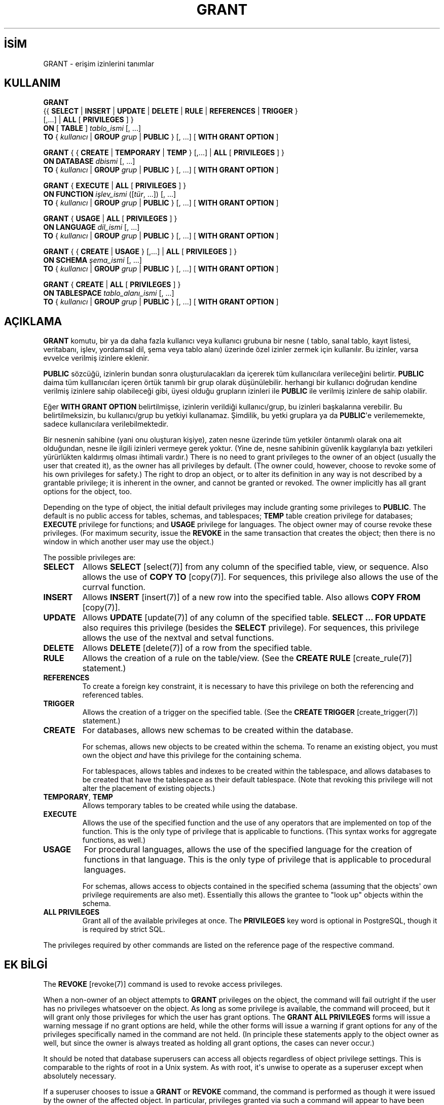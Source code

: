 .\" http://belgeler.org \N'45' 2006\N'45'11\N'45'26T10:18:37+02:00  
.TH "GRANT" 7 "" "PostgreSQL" "SQL \N'45' Dil Deyimleri"
.nh   
.SH İSİM
GRANT \N'45' erişim izinlerini tanımlar   
.SH KULLANIM 
.nf
\fBGRANT\fR
\  {{ \fBSELECT\fR | \fBINSERT\fR | \fBUPDATE\fR | \fBDELETE\fR | \fBRULE\fR | \fBREFERENCES\fR | \fBTRIGGER\fR }
\    [,...] | \fBALL\fR [ \fBPRIVILEGES\fR ] }
\  \fBON\fR [ \fBTABLE\fR ] \fItablo_ismi\fR [, ...]
\  \fBTO\fR { \fIkullanıcı\fR | \fBGROUP\fR \fIgrup\fR | \fBPUBLIC\fR } [, ...] [ \fBWITH GRANT OPTION\fR ]

\fBGRANT\fR { { \fBCREATE\fR | \fBTEMPORARY\fR | \fBTEMP\fR } [,...] | \fBALL\fR [ \fBPRIVILEGES\fR ] }
\  \fBON DATABASE\fR \fIdbismi\fR [, ...]
\  \fBTO\fR { \fIkullanıcı\fR | \fBGROUP\fR \fIgrup\fR | \fBPUBLIC\fR } [, ...] [ \fBWITH GRANT OPTION\fR ]

\fBGRANT\fR { \fBEXECUTE\fR | \fBALL\fR [ \fBPRIVILEGES\fR ] }
\  \fBON FUNCTION\fR \fIişlev_ismi\fR ([\fItür\fR, ...]) [, ...]
\  \fBTO\fR { \fIkullanıcı\fR | \fBGROUP\fR \fIgrup\fR | \fBPUBLIC\fR } [, ...] [ \fBWITH GRANT OPTION\fR ]

\fBGRANT\fR { \fBUSAGE\fR | \fBALL\fR [ \fBPRIVILEGES\fR ] }
\  \fBON LANGUAGE\fR \fIdil_ismi\fR [, ...]
\  \fBTO\fR { \fIkullanıcı\fR | \fBGROUP\fR \fIgrup\fR | \fBPUBLIC\fR } [, ...] [ \fBWITH GRANT OPTION\fR ]

\fBGRANT\fR { { \fBCREATE\fR | \fBUSAGE\fR } [,...] | \fBALL\fR [ \fBPRIVILEGES\fR ] }
\  \fBON SCHEMA\fR \fIşema_ismi\fR [, ...]
\  \fBTO\fR { \fIkullanıcı\fR | \fBGROUP\fR \fIgrup\fR | \fBPUBLIC\fR } [, ...] [ \fBWITH GRANT OPTION\fR ]

\fBGRANT\fR { \fBCREATE\fR | \fBALL\fR [ \fBPRIVILEGES\fR ] }
\  \fBON TABLESPACE\fR \fItablo_alanı_ismi\fR [, ...]
\  \fBTO\fR { \fIkullanıcı\fR | \fBGROUP\fR \fIgrup\fR | \fBPUBLIC\fR } [, ...] [ \fBWITH GRANT OPTION\fR ]
.fi
    
.SH AÇIKLAMA
\fBGRANT\fR komutu, bir ya da daha fazla kullanıcı veya kullanıcı grubuna bir nesne ( tablo, sanal tablo, kayıt listesi, veritabanı, işlev, yordamsal dil, şema veya tablo alanı) üzerinde özel izinler zermek için kullanılır. Bu izinler, varsa evvelce verilmiş izinlere eklenir.   

\fBPUBLIC\fR sözcüğü, izinlerin bundan sonra oluşturulacakları da içererek tüm kullanıcılara verileceğini belirtir. \fBPUBLIC\fR daima tüm kulllanıcıları içeren örtük tanımlı bir grup olarak düşünülebilir. herhangi bir kullanıcı doğrudan kendine verilmiş izinlere sahip olabileceği gibi, üyesi olduğu grupların izinleri ile \fBPUBLIC\fR ile verilmiş izinlere de sahip olabilir.   

Eğer \fBWITH GRANT OPTION\fR belirtilmişse, izinlerin verildiği kullanıcı/grup, bu izinleri başkalarına verebilir. Bu belirtilmeksizin, bu kullanıcı/grup bu yetkiyi kullanamaz. Şimdilik, bu yetki gruplara ya da \fBPUBLIC\fR\N'39'e verilememekte, sadece kullanıcılara verilebilmektedir.   

Bir nesnenin sahibine (yani onu oluşturan kişiye), zaten nesne üzerinde tüm yetkiler öntanımlı olarak ona ait olduğundan, nesne ile ilgili izinleri vermeye gerek yoktur. (Yine de, nesne sahibinin güvenlik kaygılarıyla bazı yetkileri yürürlükten kaldırmış olması ihtimali vardır.)    There is no need to grant privileges to the owner of an object    (usually the user that created it),    as the owner has all privileges by default.  (The owner could,    however, choose to revoke some of his own privileges for safety.)    The right to drop an object, or to alter its definition in any way is    not described by a grantable privilege; it is inherent in the owner,    and cannot be granted or revoked.  The owner implicitly has all grant    options for the object, too.   

Depending on the type of object, the initial default privileges may    include granting some privileges to \fBPUBLIC\fR.    The default is no public access for tables, schemas, and tablespaces;    \fBTEMP\fR table creation privilege for databases;    \fBEXECUTE\fR privilege for functions; and    \fBUSAGE\fR privilege for languages.    The object owner may of course revoke these privileges.  (For maximum    security, issue the \fBREVOKE\fR in the same transaction that    creates the object; then there is no window in which another user    may use the object.)   

The possible privileges are:   


.br
.ns
.TP 
\fBSELECT\fR
Allows \fBSELECT\fR [select(7)] from any column of the specified table, view, or sequence.  Also allows the use of \fBCOPY TO\fR [copy(7)].  For sequences, this privilege also allows the use of the currval function.      

.TP 
\fBINSERT\fR
Allows \fBINSERT\fR [insert(7)] of a new row into the specified table.  Also allows \fBCOPY FROM\fR [copy(7)].      

.TP 
\fBUPDATE\fR
Allows \fBUPDATE\fR [update(7)] of any column of the        specified table.  \fBSELECT ... FOR UPDATE\fR        also requires this privilege (besides the        \fBSELECT\fR privilege).  For sequences, this        privilege allows the use of the nextval and        setval functions.      

.TP 
\fBDELETE\fR
Allows \fBDELETE\fR [delete(7)] of a row from the        specified table.      

.TP 
\fBRULE\fR
Allows the creation of a rule on the table/view.  (See the \fBCREATE RULE\fR [create_rule(7)] statement.)      

.TP 
\fBREFERENCES\fR
To create a foreign key constraint, it is        necessary to have this privilege on both the referencing and        referenced tables.      

.TP 
\fBTRIGGER\fR
Allows the creation of a trigger on the specified table.  (See the        \fBCREATE TRIGGER\fR [create_trigger(7)] statement.)      

.TP 
\fBCREATE\fR
For databases, allows new schemas to be created within the database.       

For schemas, allows new objects to be created within the schema.        To rename an existing object, you must own the object \fIand\fR        have this privilege for the containing schema.       

For tablespaces, allows tables and indexes to be created within the        tablespace, and allows databases to be created that have the tablespace        as their default tablespace.  (Note that revoking this privilege        will not alter the placement of existing objects.)      

.TP 
\fBTEMPORARY\fR, \fBTEMP\fR
Allows temporary tables to be created while using the database.      

.TP 
\fBEXECUTE\fR
Allows the use of the specified function and the use of any        operators that are implemented on top of the function.  This is        the only type of privilege that is applicable to functions.        (This syntax works for aggregate functions, as well.)      

.TP 
\fBUSAGE\fR
For procedural languages, allows the use of the specified language for        the creation of functions in that language.  This is the only type        of privilege that is applicable to procedural languages.       

For schemas, allows access to objects contained in the specified        schema (assuming that the objects\N'39' own privilege requirements are        also met).  Essentially this allows the grantee to "look up"        objects within the schema.      

.TP 
\fBALL PRIVILEGES\fR
Grant all of the available privileges at once.        The \fBPRIVILEGES\fR key word is optional in        PostgreSQL, though it is required by        strict SQL.      

.PP    

The privileges required by other commands are listed on the    reference page of the respective command.   

.SH EK BİLGİ
The \fBREVOKE\fR [revoke(7)] command is used     to revoke access privileges.    

When a non\N'45'owner of an object attempts to \fBGRANT\fR privileges     on the object, the command will fail outright if the user has no     privileges whatsoever on the object.  As long as some privilege is     available, the command will proceed, but it will grant only those     privileges for which the user has grant options.  The \fBGRANT ALL     PRIVILEGES\fR forms will issue a warning message if no grant options are     held, while the other forms will issue a warning if grant options for     any of the privileges specifically named in the command are not held.     (In principle these statements apply to the object owner as well, but     since the owner is always treated as holding all grant options, the     cases can never occur.)    

It should be noted that database superusers can access     all objects regardless of object privilege settings.  This     is comparable to the rights of root in a Unix system.     As with root, it\N'39's unwise to operate as a superuser     except when absolutely necessary.    

If a superuser chooses to issue a \fBGRANT\fR or \fBREVOKE\fR     command, the command is performed as though it were issued by the     owner of the affected object.  In particular, privileges granted via     such a command will appear to have been granted by the object owner.    

Currently, PostgreSQL does not support     granting or revoking privileges for individual columns of a table.     One possible workaround is to create a view having just the desired     columns and then grant privileges to that view.    

Use \fBpsql(1)\fR\N'39's \fB\\z\fR command     to obtain information about existing privileges, for example:    


.nf
=> \\z mytable

\                        Access privileges for database "lusitania"
\ Schema |  Name   | Type  |                     Access privileges
\N'45'\N'45'\N'45'\N'45'\N'45'\N'45'\N'45'\N'45'+\N'45'\N'45'\N'45'\N'45'\N'45'\N'45'\N'45'\N'45'\N'45'+\N'45'\N'45'\N'45'\N'45'\N'45'\N'45'\N'45'+\N'45'\N'45'\N'45'\N'45'\N'45'\N'45'\N'45'\N'45'\N'45'\N'45'\N'45'\N'45'\N'45'\N'45'\N'45'\N'45'\N'45'\N'45'\N'45'\N'45'\N'45'\N'45'\N'45'\N'45'\N'45'\N'45'\N'45'\N'45'\N'45'\N'45'\N'45'\N'45'\N'45'\N'45'\N'45'\N'45'\N'45'\N'45'\N'45'\N'45'
\ public | mytable | table | {miriam=arwdRxt/miriam,=r/miriam,"group
\                             todos=arw/miriam"}
(1 row)
.fi    

The entries shown by \fB\\z\fR are interpreted thus:    


.RS 4
.nf
\          =xxxx \N'45'\N'45' privileges granted to PUBLIC
\      uname=xxxx \N'45'\N'45' privileges granted to a user
group gname=xxxx \N'45'\N'45' privileges granted to a group

\              r \N'45'\N'45' SELECT ("read")
\              w \N'45'\N'45' UPDATE ("write")
\              a \N'45'\N'45' INSERT ("append")
\              d \N'45'\N'45' DELETE
\              R \N'45'\N'45' RULE
\              x \N'45'\N'45' REFERENCES
\              t \N'45'\N'45' TRIGGER
\              X \N'45'\N'45' EXECUTE
\              U \N'45'\N'45' USAGE
\              C \N'45'\N'45' CREATE
\              T \N'45'\N'45' TEMPORARY
\        arwdRxt \N'45'\N'45' ALL PRIVILEGES (for tables)
\              * \N'45'\N'45' grant option for preceding privilege

\          /yyyy \N'45'\N'45' user who granted this privilege
.fi
.RE    

The above example display would be seen by user miriam after     creating table mytable and doing    


.RS 4
.nf
GRANT SELECT ON mytable TO PUBLIC;
GRANT SELECT, UPDATE, INSERT ON mytable TO GROUP todos;
.fi
.RE    

If the "Access privileges" column is empty for a given object, it means the object has default privileges (that is, its privileges column is null).  Default privileges always include all privileges for the owner, and may include some privileges for \fBPUBLIC\fR depending on the object type, as explained above.  The first \fBGRANT\fR or \fBREVOKE\fR on an object will instantiate the default privileges (producing, for example, {miriam=arwdRxt/miriam}) and then modify them per the specified request.    

Notice that the owner\N'39's implicit grant options are not marked in the     access privileges display.  A * will appear only when     grant options have been explicitly granted to someone.   

.SH ÖRNEKLER
Grant insert privilege to all users on table films:    


.RS 4
.nf
GRANT INSERT ON films TO PUBLIC;
.fi
.RE   

Grant all available privileges to user manuel on view    kinds:    


.RS 4
.nf
GRANT ALL PRIVILEGES ON kinds TO manuel;
.fi
.RE    

Note that while the above will indeed grant all privileges if executed by a    superuser or the owner of kinds, when executed by someone    else it will only grant those permissions for which the someone else has    grant options.   

.SH UYUMLULUK
According to the SQL standard, the \fBPRIVILEGES\fR     key word in \fBALL PRIVILEGES\fR is required.  The     SQL standard does not support setting the privileges on more than     one object per command.    

PostgreSQL allows an object owner to revoke his     own ordinary privileges: for example, a table owner can make the table     read\N'45'only to himself by revoking his own \fBINSERT\fR, \fBUPDATE\fR, and \fBDELETE\fR     privileges.  This is not possible according to the SQL standard.  The     reason is that PostgreSQL treats the owner\N'39's     privileges as having been granted by the owner to himself; therefore he     can revoke them too.  In the SQL standard, the owner\N'39's privileges are     granted by an assumed entity "_SYSTEM".  Not being     "_SYSTEM", the owner cannot revoke these rights.    

The SQL standard allows setting privileges for individual columns     within a table:    


.nf
\fBGRANT\fR \fIizinler\fR
\    \fBON\fR \fItablo\fR [ ( \fIsütun\fR [, ...] ) ] [, ...]
\    \fBTO\fR { \fBPUBLIC\fR | \fIkullanıcı\fR [, ...] } [ \fBWITH GRANT OPTION\fR ]
.fi


The SQL standard provides for a \fBUSAGE\fR privilege     on other kinds of objects: character sets, collations,     translations, domains.    

The \fBRULE\fR privilege, and privileges on     databases, tablespaces, schemas, languages, and sequences are     PostgreSQL extensions.    

.SH İLGİLİ BELGELER
\fBREVOKE\fR [revoke(7)].   

.SH ÇEVİREN
Nilgün Belma Bugüner <nilgun (at) belgeler·gen·tr>, Nisan 2005 
 
    
